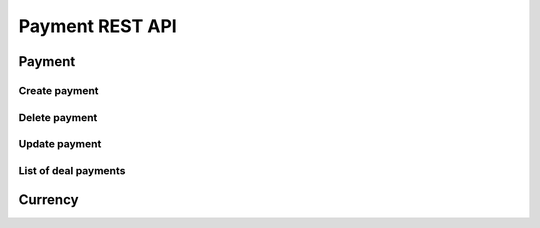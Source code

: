 ================
Payment REST API
================

Payment
-------

Create payment
~~~~~~~~~~~~~~

.. http:post:: /api/v1.1/partnerships/(int:partner_id)/create_payment/
.. http:post:: /api/v1.0/deals/(int:deal_id)/create_payment/
.. http:post:: /api/v1.0/summit_profiles/(int:anket_id)/create_payment/

    Create new payment for ``Partner``, ``Deal`` or ``Summit Anket``.

    **Example request**:

    .. sourcecode:: http

        POST /api/v1.0/<purpose>/4/create_payment/ HTTP/1.1
        Host: vocrm.org
        Accept: application/json
        content-type: application/json
        content-length: 100

        {
          "sum": "153",
          "description": "last",
          "rate": "1.24",
          "currency": 1,
          "operation": "*",
          "sent_date": "2000-02-22"
        }

    .. include:: partials/create_payment.rst


Delete payment
~~~~~~~~~~~~~~

.. http:delete:: /api/v1.0/payments/(int:payment_id)/

    Delete payment with ``id = payment_id``

    **Example request**:

    .. sourcecode:: http

        DELETE /api/v1.0/payments/6/ HTTP/1.1
        Host: vocrm.org
        Accept: application/json
        content-type: application/json

    **Example response**:

    .. sourcecode:: http

        HTTP/1.1 204 No Content
        Vary: Accept, Cookie
        Allow: PATCH,DELETE,OPTIONS
        Content-Type: application/json

    **Example response (payment does not exist)**:

    .. sourcecode:: http

        HTTP/1.1 404 Not Found
        Vary: Accept, Cookie
        Allow: PATCH,DELETE,OPTIONS
        Content-Type: application/json

        {
          "detail": "Не найдено."
        }

    **Example response (don't have permissions)**:

    .. sourcecode:: http

        HTTP/1.1 403 Forbidden
        Vary: Accept, Cookie
        Allow: PATCH,DELETE,OPTIONS
        Content-Type: application/json

        {
          "detail": "У вас нет прав для выполнения этой операции."
        }

    :statuscode 204: payment deleted
    :statuscode 404: payment does not exist
    :statuscode 403: user does not permissions for delete payment



Update payment
~~~~~~~~~~~~~~

.. http:patch:: /api/v1.0/payments/(int:payment_id)/

    Partial update payment with ``id = payment_id``

    **Example request**:

    .. sourcecode:: http

        PATCH /api/v1.0/payments/6/ HTTP/1.1
        Host: vocrm.org
        Accept: application/json
        content-type: application/json

        {
          "sum": 3010,
          "currency_sum": 2,
          "sent_date": "2017-02-03",
          "rate": 1,
          "operation": "*",
          "description": "hello",
          "object_id": 19479
        }

    **Example response**:

    .. sourcecode:: http

        HTTP/1.1 200 OK
        Vary: Accept, Cookie
        Allow: PATCH,DELETE,OPTIONS
        Content-Type: application/json

        {
          "sum": "3010",
          "currency_sum": 2,
          "sent_date": "03.02.2017",
          "rate": "1.000",
          "operation": "*",
          "description": "hello",
          "object_id": 19479
        }

    **Example response (payment does not exist)**:

    .. sourcecode:: http

        HTTP/1.1 404 Not Found
        Vary: Accept, Cookie
        Allow: PATCH,DELETE,OPTIONS
        Content-Type: application/json

        {
          "detail": "Не найдено."
        }

    **Example response (don't have permissions)**:

    .. sourcecode:: http

        HTTP/1.1 403 Forbidden
        Vary: Accept, Cookie
        Allow: PATCH,DELETE,OPTIONS
        Content-Type: application/json

        {
          "detail": "У вас нет прав для выполнения этой операции."
        }

    **Example response (Bad request)**:

    .. sourcecode:: http

        HTTP/1.1 400 Bad Request
        Vary: Accept, Cookie
        Allow: PATCH,DELETE,OPTIONS
        Content-Type: application/json

        {
          "detail": "JSON parse error - Expecting value: line 1 column 1 (char 0)"
        }

    :form sum: sum of payment, integer, optional
    :form rate: rate of ``sum`` -> ``effective_sum``, decimal,
                format ``123.456`` or ``123.45`` or ``123.4`` or ``123``, optional
    :form operation: one of (``*``, ``/``), ``*`` => effective_sum = sum * rate,
                                            ``/`` => effective_sum = sum / rate
    :form description: description for payment, optional
    :form currency_sum: currency_id of ``sum``, optional
    :form sent_date: date of payment, format ``2015-03-24``, optional
    :form object_id: id of purpose (like as ``deal``, ``partner``, ``summit_anket``)

    :statuscode 200: payment updated
    :statuscode 404: payment does not exist
    :statuscode 403: user don't have permissions for update payment
    :statuscode 400: bad request


List of deal payments
~~~~~~~~~~~~~~~~~~~~~

.. http:get:: /api/v1.0/payments/deal/

    List of the deal payments for table.
    Pagination by 30 payment per page.

    **Example request**:

    .. sourcecode:: http

        GET /api/v1.1/payments/deal/?page_size=2 HTTP/1.1
        Host: vocrm.org
        Accept: application/json

    **Example response**:

    .. sourcecode:: http

        HTTP/1.1 200 OK
        Vary: Accept, Cookie
        Allow: GET,HEAD,OPTIONS
        Content-Type: application/json

        {
          "count": 6415,
          "next": "http://vocrm.org/api/v1.0/payments/deal/?page=2&page_size=2",
          "previous": null,
          "results": [
            {
              "id": 8614,
              "sum": "44",
              "effective_sum": "44.000",
              "sum_str": "44 грн.",
              "effective_sum_str": "44.000 грн.",
              "currency_sum": {
                "id": 2,
                "name": "Гривна",
                "code": "uah",
                "short_name": "грн.",
                "symbol": "₴"
              },
              "currency_rate": {
                "id": 2,
                "name": "Гривна",
                "code": "uah",
                "short_name": "грн.",
                "symbol": "₴"
              },
              "rate": "1.000",
              "operation": "*",
              "description": "",
              "created_at": "14.03.2017 11:33",
              "sent_date": "14.03.2017",
              "manager": {
                "id": 13885,
                "first_name": "Manager",
                "last_name": "Your",
                "middle_name": ""
              },
              "purpose": "/api/v1.0/deals/16495/",
              "purpose_fio": "I Am User",
              "purpose_date": "12.2016",
              "purpose_manager_fio": "Iam Your Manager"
            },
            {
              "id": 8613,
              "sum": "40",
              "effective_sum": "56.000",
              "sum_str": "40 €",
              "effective_sum_str": "56.000 грн.",
              "currency_sum": {
                "id": 3,
                "name": "Евро",
                "code": "eur",
                "short_name": "eвр.",
                "symbol": "€"
              },
              "currency_rate": {
                "id": 2,
                "name": "Гривна",
                "code": "uah",
                "short_name": "грн.",
                "symbol": "₴"
              },
              "rate": "1.400",
              "operation": "*",
              "description": "",
              "created_at": "14.03.2017 11:33",
              "sent_date": "14.03.2017",
              "manager": {
                "id": 13885,
                "first_name": "Super",
                "last_name": "Man",
                "middle_name": ""
              },
              "purpose": "/api/v1.0/deals/27087/",
              "purpose_fio": "And Iam Too",
              "purpose_date": "10.2016",
              "purpose_manager_fio": "Lukeiam Your Father"
            }
          ]
        }

    :query int page: page number (one of ``int`` or ``last``). default is 1
    :query int sum_from: filter by ``sum``, returned payments with ``sum >= sum_from``
    :query int sum_to: filter by ``sum``, returned payments with ``sum <= sum_to``
    :query int eff_sum_from: filter by ``effective_sum``, returned payments with ``effective_sum >= eff_sum_from``
    :query int eff_sum_to: filter by ``effective_sum``, returned payments with ``effective_sum <= eff_sum_to``
    :query int currency_sum: filter by ``currency_sum.id``, returned payments with currency.id of sum == ``currency_sum``
    :query int currency_rate: filter by ``currency_rate.id``,
                              returned payments with currency.id of effective sum == ``currency_rate``
    :query int manager: filter by ``manager.id``
    :query string create_from: filter by created date of payment, ``created_at >= create_from``
    :query string create_to: filter by created date of payment, ``created_at <= create_to``
    :query string sent_from: filter by sent date of payment, ``sent_date >= sent_from``
    :query string sent_to: filter by sent date of payment, ``sent_date <= sent_to``
    :query string purpose_date_from: filter by ``date_created`` of deal
    :query string purpose_date_to: filter by ``date_created`` of deal
    :query string search_description: search by ``description``
    :query string search_purpose_fio: search by ``fio`` of deal.user
    :query string search_purpose_manager_fio: search by ``fio`` of deal.responsible.user
    :query string ordering: order by one of ``sum``, ``effective_sum``, ``currency_sum__name``,
                        ``currency_rate__name``, ``created_at``, ``sent_date``,
                        ``manager__last_name``

    :statuscode 200: no error

Currency
--------
